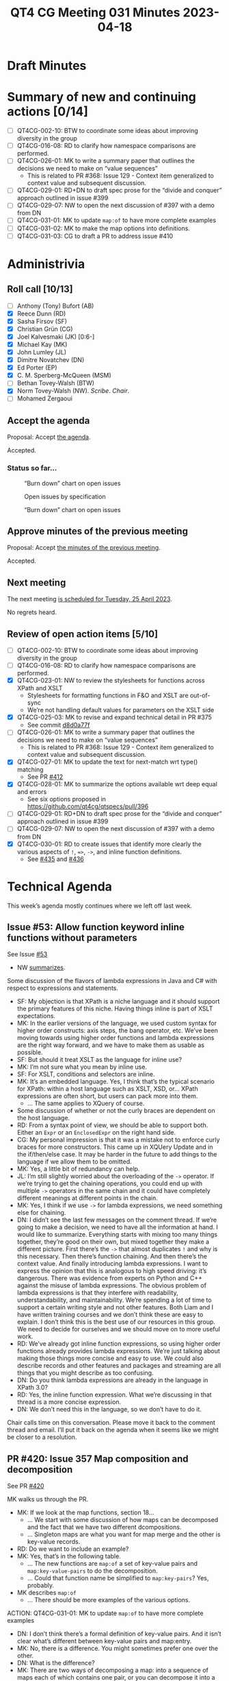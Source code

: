 :PROPERTIES:
:ID:       EA6BEC6C-D51B-43B2-AF9F-DE531E7EDC2E
:END:
#+title: QT4 CG Meeting 031 Minutes 2023-04-18
#+author: Norm Tovey-Walsh
#+filetags: :qt4cg:
#+options: html-style:nil h:6
#+html_head: <link rel="stylesheet" type="text/css" href="/meeting/css/htmlize.css"/>
#+html_head: <link rel="stylesheet" type="text/css" href="../../../css/style.css"/>
#+html_head: <link rel="shortcut icon" href="/img/QT4-64.png" />
#+html_head: <link rel="apple-touch-icon" sizes="64x64" href="/img/QT4-64.png" type="image/png" />
#+html_head: <link rel="apple-touch-icon" sizes="76x76" href="/img/QT4-76.png" type="image/png" />
#+html_head: <link rel="apple-touch-icon" sizes="120x120" href="/img/QT4-120.png" type="image/png" />
#+html_head: <link rel="apple-touch-icon" sizes="152x152" href="/img/QT4-152.png" type="image/png" />
#+options: author:nil email:nil creator:nil timestamp:nil
#+startup: showall

* Draft Minutes
:PROPERTIES:
:unnumbered: t
:CUSTOM_ID: minutes
:END:

* Summary of new and continuing actions [0/14]
:PROPERTIES:
:unnumbered: t
:CUSTOM_ID: new-actions
:END:

+ [ ] QT4CG-002-10: BTW to coordinate some ideas about improving diversity in the group
+ [ ] QT4CG-016-08: RD to clarify how namespace comparisons are performed.
+ [ ] QT4CG-026-01: MK to write a summary paper that outlines the decisions we need to make on “value sequences”
  + This is related to PR #368: Issue 129 - Context item generalized to context value and
    subsequent discussion.
+ [ ] QT4CG-029-01: RD+DN to draft spec prose for the “divide and conquer” approach outlined in issue #399
+ [ ] QT4CG-029-07: NW to open the next discussion of #397 with a demo from DN
+ [ ] QT4CG-031-01: MK to update ~map:of~ to have more complete examples
+ [ ] QT4CG-031-02: MK to make the map options into definitions.
+ [ ] QT4CG-031-03: CG to draft a PR to address issue #410


* Administrivia
:PROPERTIES:
:CUSTOM_ID: administrivia
:END:

** Roll call [10/13]
:PROPERTIES:
:CUSTOM_ID: roll-call
:END:

+ [ ] Anthony (Tony) Bufort (AB)
+ [X] Reece Dunn (RD)
+ [X] Sasha Firsov (SF)
+ [X] Christian Grün (CG)
+ [X] Joel Kalvesmaki (JK) [0:6-]
+ [X] Michael Kay (MK)
+ [X] John Lumley (JL)
+ [X] Dimitre Novatchev (DN)
+ [X] Ed Porter (EP)
+ [X] C. M. Sperberg-McQueen (MSM)
+ [ ] Bethan Tovey-Walsh (BTW)
+ [X] Norm Tovey-Walsh (NW). /Scribe/. /Chair/.
+ [ ] Mohamed Zergaoui

** Accept the agenda
:PROPERTIES:
:CUSTOM_ID: agenda
:END:

Proposal: Accept [[../../agenda/2023/04-18.html][the agenda]].

Accepted.

*** Status so far…
:PROPERTIES:
:CUSTOM_ID: h-C1590AE6-AA6D-49E9-A040-5006E92C0784
:END:

#+CAPTION: “Burn down” chart on open issues
#+NAME:   fig:open-issues
[[./issues-open-2023-04-18.png]]

#+CAPTION: Open issues by specification
#+NAME:   fig:open-issues-by-spec
[[./issues-by-spec-2023-04-18.png]]

#+CAPTION: “Burn down” chart on open issues
#+NAME:   fig:open-issues-by-type
[[./issues-by-type-2023-04-18.png]]

** Approve minutes of the previous meeting
:PROPERTIES:
:CUSTOM_ID: approve-minutes
:END:

Proposal: Accept [[../../minutes/2023/04-11.html][the minutes of the previous meeting]].

Accepted.

** Next meeting
:PROPERTIES:
:CUSTOM_ID: next-meeting
:END:

The next meeting [[../../agenda/2023/04-25.html][is scheduled for Tuesday, 25 April 2023]].

No regrets heard.

** Review of open action items [5/10]
:PROPERTIES:
:CUSTOM_ID: open-actions
:END:

+ [ ] QT4CG-002-10: BTW to coordinate some ideas about improving diversity in the group
+ [ ] QT4CG-016-08: RD to clarify how namespace comparisons are performed.
+ [X] QT4CG-023-01: NW to review the stylesheets for functions across XPath and XSLT
  + Stylesheets for formatting functions in F&O and XSLT are out-of-sync
  + We’re not handling default values for parameters on the XSLT side
+ [X] QT4CG-025-03: MK to revise and expand technical detail in PR #375
  + See commit [[https://github.com/qt4cg/qtspecs/pull/375/commits/d8d0a77f3f6e43baf145ed7f96a2a61f362673df][d8d0a77f]]
+ [ ] QT4CG-026-01: MK to write a summary paper that outlines the decisions we need to make on “value sequences”
  + This is related to PR #368: Issue 129 - Context item generalized to context value and
    subsequent discussion.
+ [X] QT4CG-027-01: MK to update the text for next-match wrt type() matching
  + See PR [[https://qt4cg.org/dashboard/#pr-412][#412]]
+ [X] QT4CG-028-01: MK to summarize the options available wrt deep equal and errors
  + See six options proposed in https://github.com/qt4cg/qtspecs/pull/396
+ [ ] QT4CG-029-01: RD+DN to draft spec prose for the “divide and conquer” approach outlined in issue #399
+ [ ] QT4CG-029-07: NW to open the next discussion of #397 with a demo from DN
+ [X] QT4CG-030-01: RD to create issues that identify more clearly the various aspects of ~!~, ~=>~, ~->~, and inline function definitions.
  + See [[https://github.com/qt4cg/qtspecs/issues/435][#435]] and [[https://github.com/qt4cg/qtspecs/issues/436][#436]]

* Technical Agenda
:PROPERTIES:
:CUSTOM_ID: technical-agenda
:END:

This week’s agenda mostly continues where we left off last week.

** Issue #53: Allow function keyword inline functions without parameters
:PROPERTIES:
:CUSTOM_ID: h-F52E9A89-F26C-41A9-A287-E7EED5D8FD35
:END:

See Issue [[https://github.com/qt4cg/qtspecs/issues/53][#53]]

+ NW [[https://github.com/qt4cg/qtspecs/issues/53#issuecomment-1513183377][summarizes]].

Some discussion of the flavors of lambda expressions in Java and C#
with respect to expressions and statements.

+ SF: My objection is that XPath is a niche language and it should
  support the primary features of this niche. Having things inline is
  part of XSLT expectations. 
+ MK: In the earlier versions of the language, we used custom syntax
  for higher order constructs: axis steps, the bang operator, etc.
  We’ve been moving towards using higher order functions and lambda
  expressions are the right way forward, and we have to make them as
  usable as possible.
+ SF: But should it treat XSLT as the language for inline use?
+ MK: I’m not sure what you mean by inline use.
+ SF: For XSLT, conditions and selectors are inline.
+ MK: It’s an embedded language. Yes, I think that’s the typical
  scenario for XPath: within a host language such as XSLT, XSD, or…
  XPath expressions are often short, but users can pack more into them.
  + … The same applies to XQuery of course.
+ Some discussion of whether or not the curly braces are dependent on
  the host language.
+ RD: From a syntax point of view, we should be able to support both.
  Either an ~Expr~ or an ~EnclosedExpr~ on the right hand side.
+ CG: My personal impression is that it was a mistake not to enforce
  curly braces for more constructors. This came up in XQUery Update
  and in the if/then/else case. It may be harder in the future to add
  things to the language if we allow them to be omitted.
+ MK: Yes, a little bit of redundancy can help.
+ JL: I’m still slightly worried about the overloading of the ~->~
  operator. If we’re trying to get the chaining operations, you could
  end up with multiple ~->~ operators in the same chain and it could have
  completely different meanings at different points in the chain.
+ MK: Yes, I think if we use ~->~ for lambda expressions, we need
  something else for chaining.
+ DN: I didn’t see the last few messages on the comment thread. If
  we’re going to make a decision, we need to have all the information
  at hand. I would like to summarize. Everything starts with mixing
  too many things together, they’re good on their own, but mixed
  together they make a different picture. First there’s the ~->~ that
  almost duplicates ~!~ and why is this necessary. Then there’s
  function chaining. And then there’s the context value. And finally
  introducing lambda expressions. I want to express the opinion that
  this is analogous to high speed driving: it’s dangerous. There was
  evidence from experts on Python and C++ against the misuse of lambda
  expressions. The obvious problem of lambda expressions is that they
  interfere with readability, understandability, and maintainability.
  We’re spending a lot of time to support a certain writing style and
  not other features. Both Liam and I have written training courses
  and we don’t think these are easy to explain. I don’t think this is
  the best use of our resources in this group. We need to decide for
  ourselves and we should move on to more useful work.
+ RD: We’ve already got inline function expressions, so using higher
  order functions already provides lambda expressions. We’re just
  talking about making those things more concise and easy to use. We
  could also describe records and other features and packages and
  streaming are all things that you might describe as too confusing.
+ DN: Do you think lambda expressions are already in the language in
  XPath 3.0?
+ RD: Yes, the inline function expression. What we’re discussing in
  that thread is a more concise expression.
+ DN: We don’t need this in the language, so we don’t have to do it.

Chair calls time on this conversation. Please move it back to the
comment thread and email. I’ll put it back on the agenda when it seems
like we might be closer to a resolution.


** PR #420: Issue 357 Map composition and decomposition
:PROPERTIES:
:CUSTOM_ID: pr-420
:END:

See PR [[https://qt4cg.org/dashboard/#pr-420][#420]]

MK walks us through the PR.

+ MK: If we look at the map functions, section 18…
  + … We start with some discussion of how maps can be decomposed and
    the fact that we have two different dcompositions.
  + … Singleton maps are what you want for map merge and the other is
    key-value records.
+ RD: Do we want to include an example?
+ MK: Yes, that’s in the following table.
  + … The new functions are ~map:of~ a set of key-value pairs and
    ~map:key-value-pairs~ to do the decomposition.
  + … Could that function name be simplified to ~map:key-pairs~? Yes, probably.
+ MK describes ~map:of~
  + … There should be more examples of the various options.

ACTION: QT4CG-031-01: MK to update ~map:of~ to have more complete examples

+ DN: I don’t think there’s a formal definition of key-value pairs.
  And it isn’t clear what’s different between key-value pairs and
  map:entry.
+ MK: No, there is a difference. You might sometimes prefer one over the other.
+ DN: What is the difference?
+ MK: There are two ways of decomposing a map: into a sequence of maps
  each of which contains one pair, or you can decompose it into a set of maps where
  the map always contains ~key~ and ~value~ entries.
  + … There’s nothing new here in terms of primitives.
+ DN: This is confusing and the difference is so minor I can’t see it.
+ MK: I’m just explaining that there are two different ways of doing
  things and they’re already supported by some functions.
+ DN: Maybe it deserves a section explaining the difference.

Some discussion of how this could be more clearly explained. DN
suggests that the section should precede the functions that use them.

+ CG: I like the description and the table. And I think ~map:pairs~ would be enough.
  + … I added a table in a comment on the issue and I added functions
    in issue #29. I could make a PR for that. 
+ MK: I can revise the proposal to add those.
+ RD: Does it make sense where you’re describing what the different
  forms are if you make that a proper definition with the square
  bracket markup that is then a linkable reference. 

ACTION: QT4CG-031-02: MK to make the map options into definitions.

+ JK: I agree with DN that some definitions are needed. They’re
  already in some of the function descriptions, they should be pulled
  out. The use of ~record~ suggests it’s something completely
  different, so maybe a different name that includes the word map
  would be better.
+ MK: I chose the term partly to match up with what we say about
  arrays, you get “value records” when decomposing an array.
+ RD: Would it make sense to say something like the key-value pair map
  is a record test…and a record test links to a record test definition?
+ DN: No, this is once again mixing too many things.

Some additional discussion of whether ~record~ was easier to
understand in previous conversations.

+ MK: I’d like to look at the XSLT side as well.
  + … The only impact is on examples and notes.

Proposal: accept the PR with action on MK to improve some things

Accepted.

** Issue #410: Converting doubles to decimals, fractional digits
:PROPERTIES:
:CUSTOM_ID: iss-410
:END:

See Issue [[https://github.com/qt4cg/qtspecs/issues/410][#410]]

+ CG: The semantics of conversion have been changed and I think this
  revision has caused some new issues. Now if you convert decimals,
  you get a representation that differs from the string.
  + … See [[https://github.com/qt4cg/qtspecs/issues/410#issuecomment-1497447112][examples]].
  + … I think the current revision makes it even more complicated.
+ MK: What’s the difference between result 1 and result 2 in the table?
+ CG: There are three results…there’s a scroll bar
  + … See also [[https://github.com/qt4cg/qtspecs/issues/410#issuecomment-1485004218][this example]].
+ MK: I think there are two things here. One is a problem that exists
  in XPath 3.1 in that the rules for double to string and double to
  decimal are inconsistent. The second point is that the change we
  made to equality matching will have adverse consequences for some
  queries and stylesheets.
  + … They’re related because I think the second shows that any change
    in this area is likely to have unexpected side effects.
  + … I’m inclined to leave the double to string and double to decimal
    conversion alone: it’s just too hairy.
  + … Maybe we can use a different equality operator here.
+ CG: That sounds good to me.
+ NW: I agree that we shouldn’t touch the conversions. I’m not sure about the operator.
+ CG: It would be a minor change in distinct values.
+ MK: How does the semantics of XQuery grouping work? Is that the same
  operator as distinct values?
+ DN: It seems to me that this is the inevitable reality of floating
  point calculations. If we want such values to be equal, maybe we
  could introduce a new option to the comparison, perhaps ε. Or it
  could maybe be in the static context.
+ RD: So are we talking about going back to the 3.1 spec and then fixing distinct values?
+ MK: For distinct values and other places.

Revert to the 3.1 semantics and address comparison for distinct vlaues anod toer thing in a new way.

ACTION: QT4CG-031-03: CG to draft a PR to address issue #410

* Adjourned
:PROPERTIES:
:CUSTOM_ID: adjourned
:END:

None heard.
